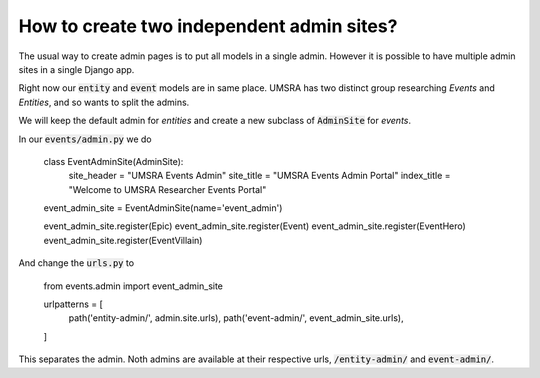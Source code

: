 How to create two independent admin sites?
===========================================================

The usual way to create admin pages is to put all models in a single admin. However it is possible to have multiple admin sites in a single Django app.

Right now our :code:`entity` and :code:`event` models are in same place. UMSRA has two distinct group researching `Events` and `Entities`, and so  wants to split the admins.


We will keep the default admin for `entities` and create a new subclass of :code:`AdminSite` for `events`.

In our :code:`events/admin.py` we do

    class EventAdminSite(AdminSite):
        site_header = "UMSRA Events Admin"
        site_title = "UMSRA Events Admin Portal"
        index_title = "Welcome to UMSRA Researcher Events Portal"

    event_admin_site = EventAdminSite(name='event_admin')


    event_admin_site.register(Epic)
    event_admin_site.register(Event)
    event_admin_site.register(EventHero)
    event_admin_site.register(EventVillain)

And change the :code:`urls.py` to

    from events.admin import event_admin_site


    urlpatterns = [
        path('entity-admin/', admin.site.urls),
        path('event-admin/', event_admin_site.urls),
    ]


This separates the admin. Noth admins are available at their respective urls, :code:`/entity-admin/` and :code:`event-admin/`.
